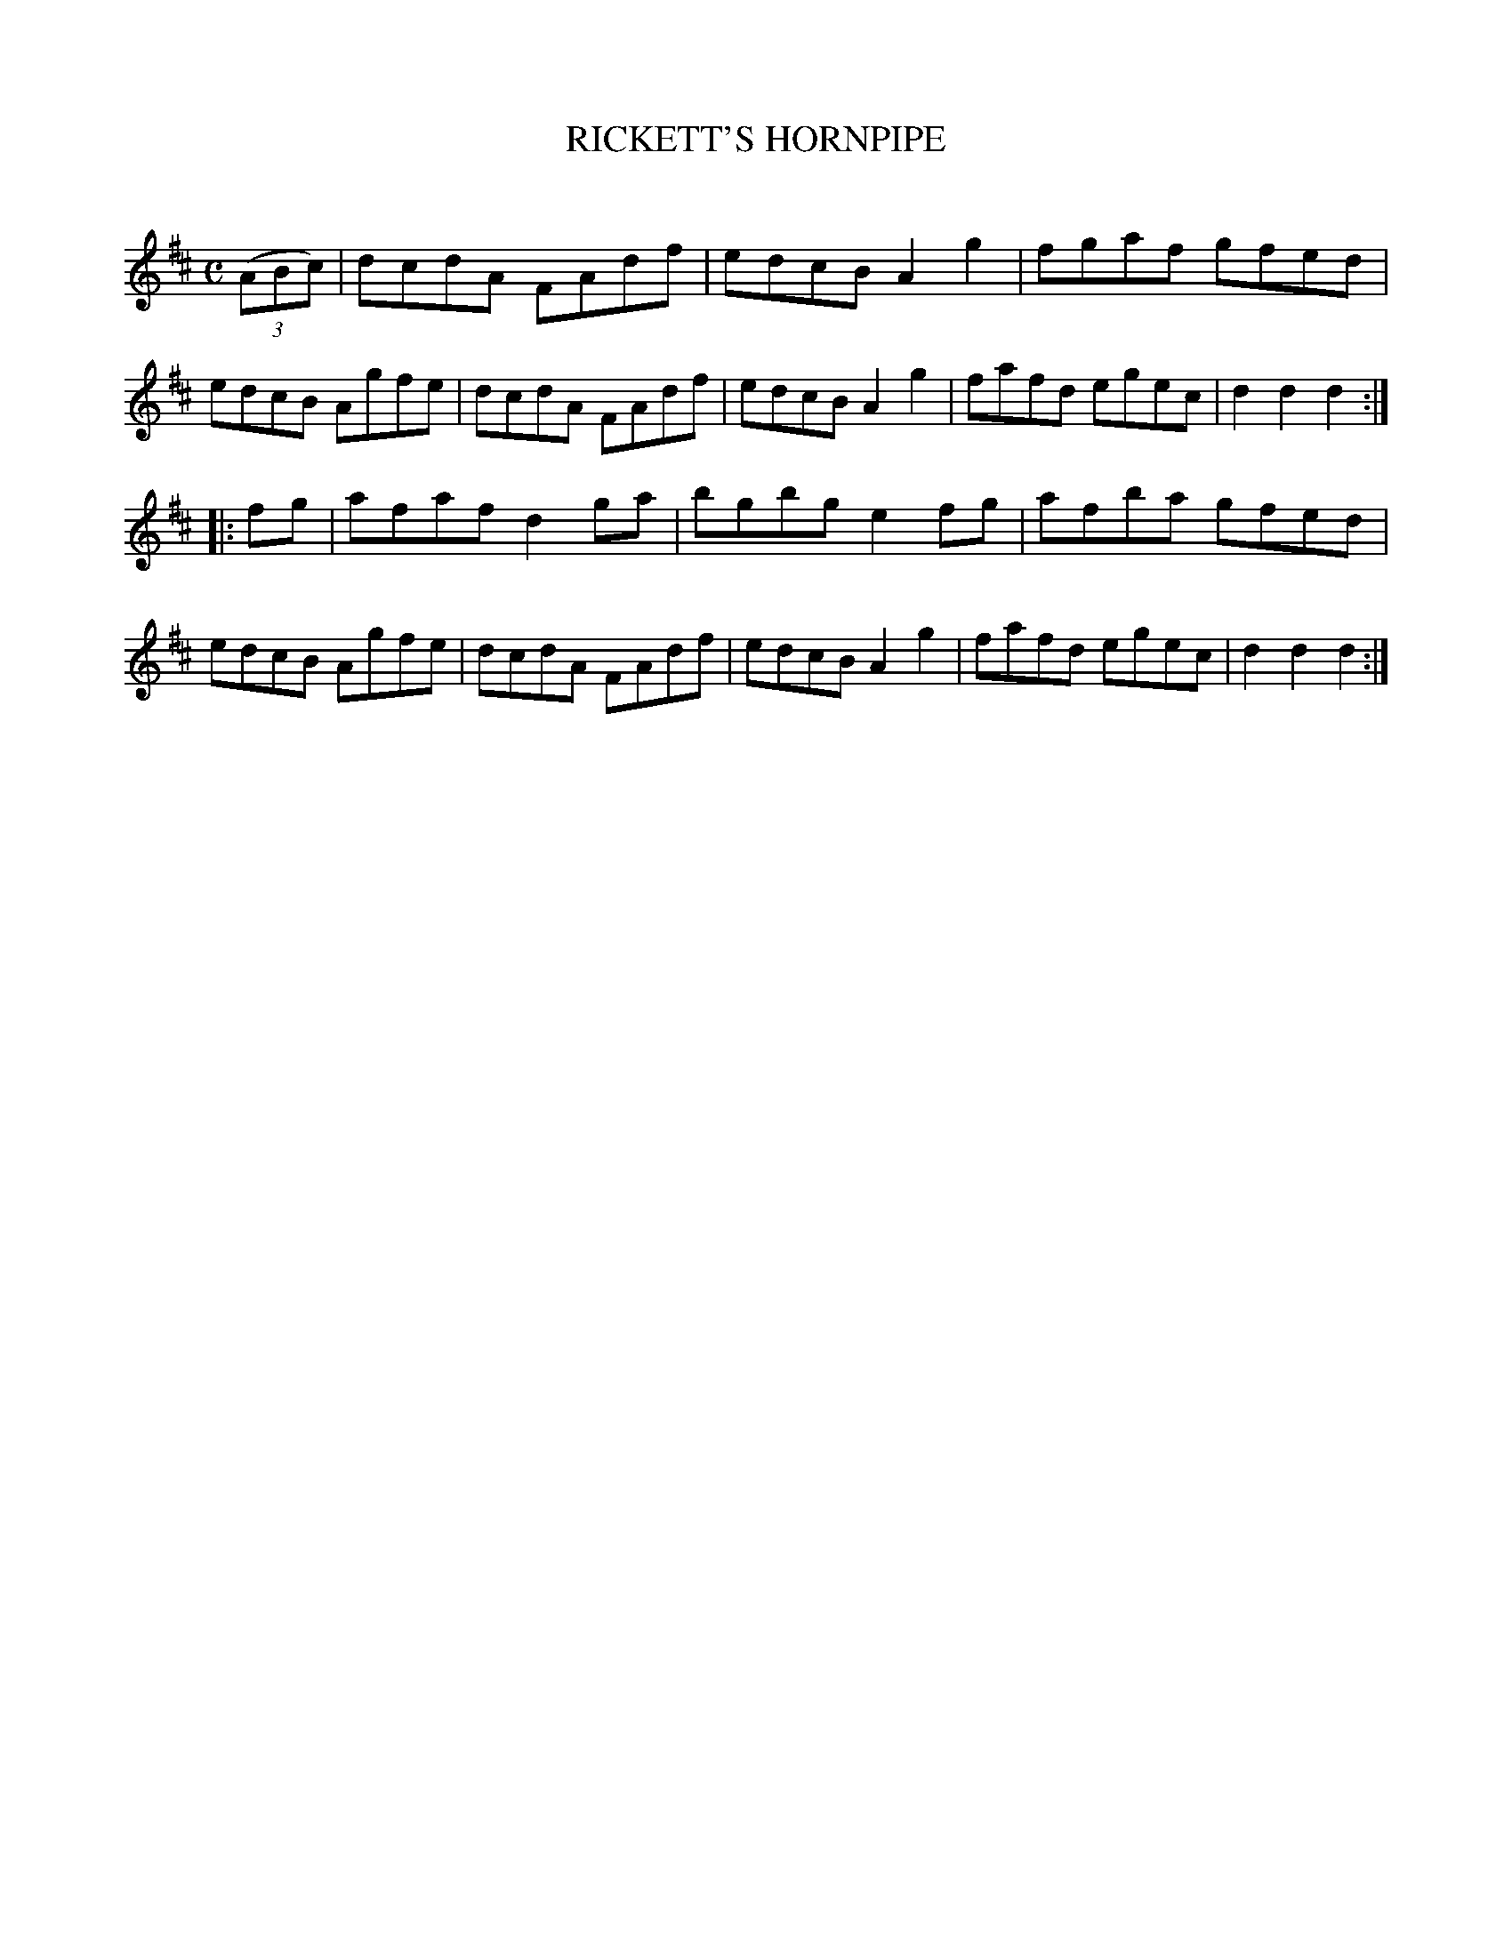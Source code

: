 X: 10591
T: RICKETT'S HORNPIPE
C:
%R: hornpipe, reel
B: Elias Howe "The Musician's Companion" Part 1 1842 p.59 #1
S: http://imslp.org/wiki/The_Musician's_Companion_(Howe,_Elias)
Z: 2015 John Chambers <jc:trillian.mit.edu>
M: C
L: 1/8
K: D
% - - - - - - - - - - - - - - - - - - - - - - - - -
(3(ABc) |\
dcdA FAdf | edcB A2g2 | fgaf gfed | edcB Agfe |\
dcdA FAdf | edcB A2g2 | fafd egec | d2d2 d2 :|
|: fg |\
afaf d2ga | bgbg e2fg | afba gfed | edcB Agfe |\
dcdA FAdf | edcB A2g2 | fafd egec | d2d2 d2 :|
% - - - - - - - - - - - - - - - - - - - - - - - - -
